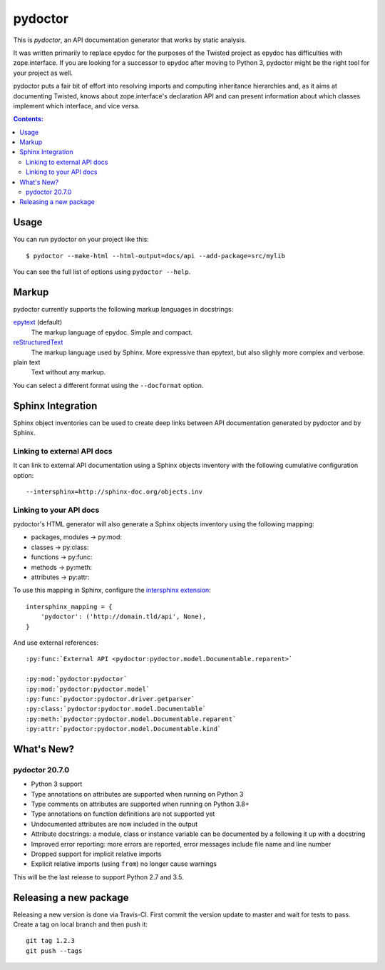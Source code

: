 pydoctor
========

.. image:: https://travis-ci.org/twisted/pydoctor.svg?branch=tox-travis-2
  :target: https://travis-ci.org/twisted/pydoctor

.. image:: https://codecov.io/gh/twisted/pydoctor/branch/master/graph/badge.svg
  :target: https://codecov.io/gh/twisted/pydoctor

This is *pydoctor*, an API documentation generator that works by
static analysis.

It was written primarily to replace epydoc for the purposes of the
Twisted project as epydoc has difficulties with zope.interface.
If you are looking for a successor to epydoc after moving to Python 3,
pydoctor might be the right tool for your project as well.

pydoctor puts a fair bit of effort into resolving imports and
computing inheritance hierarchies and, as it aims at documenting
Twisted, knows about zope.interface's declaration API and can present
information about which classes implement which interface, and vice
versa.

.. contents:: Contents:


Usage
-----

You can run pydoctor on your project like this::

    $ pydoctor --make-html --html-output=docs/api --add-package=src/mylib

You can see the full list of options using ``pydoctor --help``.

Markup
------

pydoctor currently supports the following markup languages in docstrings:

`epytext`__ (default)
    The markup language of epydoc.
    Simple and compact.

`reStructuredText`__
    The markup language used by Sphinx.
    More expressive than epytext, but also slighly more complex and verbose.

plain text
    Text without any markup.

__ http://epydoc.sourceforge.net/manual-epytext.html
__ https://docutils.sourceforge.io/rst.html

You can select a different format using the ``--docformat`` option.

Sphinx Integration
------------------

Sphinx object inventories can be used to create deep links between API
documentation generated by pydoctor and by Sphinx.

Linking to external API docs
~~~~~~~~~~~~~~~~~~~~~~~~~~~~

It can link to external API documentation using a Sphinx objects inventory
with the following cumulative configuration option::

    --intersphinx=http://sphinx-doc.org/objects.inv

Linking to your API docs
~~~~~~~~~~~~~~~~~~~~~~~~

pydoctor's HTML generator will also generate a Sphinx objects inventory
using the following mapping:

* packages, modules -> py:mod:
* classes -> py:class:
* functions -> py:func:
* methods -> py:meth:
* attributes -> py:attr:

To use this mapping in Sphinx, configure the `intersphinx extension`__::

    intersphinx_mapping = {
        'pydoctor': ('http://domain.tld/api', None),
    }

__ https://www.sphinx-doc.org/en/master/usage/extensions/intersphinx.html

And use external references::

    :py:func:`External API <pydoctor:pydoctor.model.Documentable.reparent>`

    :py:mod:`pydoctor:pydoctor`
    :py:mod:`pydoctor:pydoctor.model`
    :py:func:`pydoctor:pydoctor.driver.getparser`
    :py:class:`pydoctor:pydoctor.model.Documentable`
    :py:meth:`pydoctor:pydoctor.model.Documentable.reparent`
    :py:attr:`pydoctor:pydoctor.model.Documentable.kind`

What's New?
-----------

pydoctor 20.7.0
~~~~~~~~~~~~~~~

* Python 3 support
* Type annotations on attributes are supported when running on Python 3
* Type comments on attributes are supported when running on Python 3.8+
* Type annotations on function definitions are not supported yet
* Undocumented attributes are now included in the output
* Attribute docstrings: a module, class or instance variable can be documented by a following it up with a docstring
* Improved error reporting: more errors are reported, error messages include file name and line number
* Dropped support for implicit relative imports
* Explicit relative imports (using ``from``) no longer cause warnings

This will be the last release to support Python 2.7 and 3.5.

.. description-end

Releasing a new package
-----------------------

Releasing a new version is done via Travis-CI.
First commit the version update to master and wait for tests to pass.
Create a tag on local branch and then push it::

    git tag 1.2.3
    git push --tags
